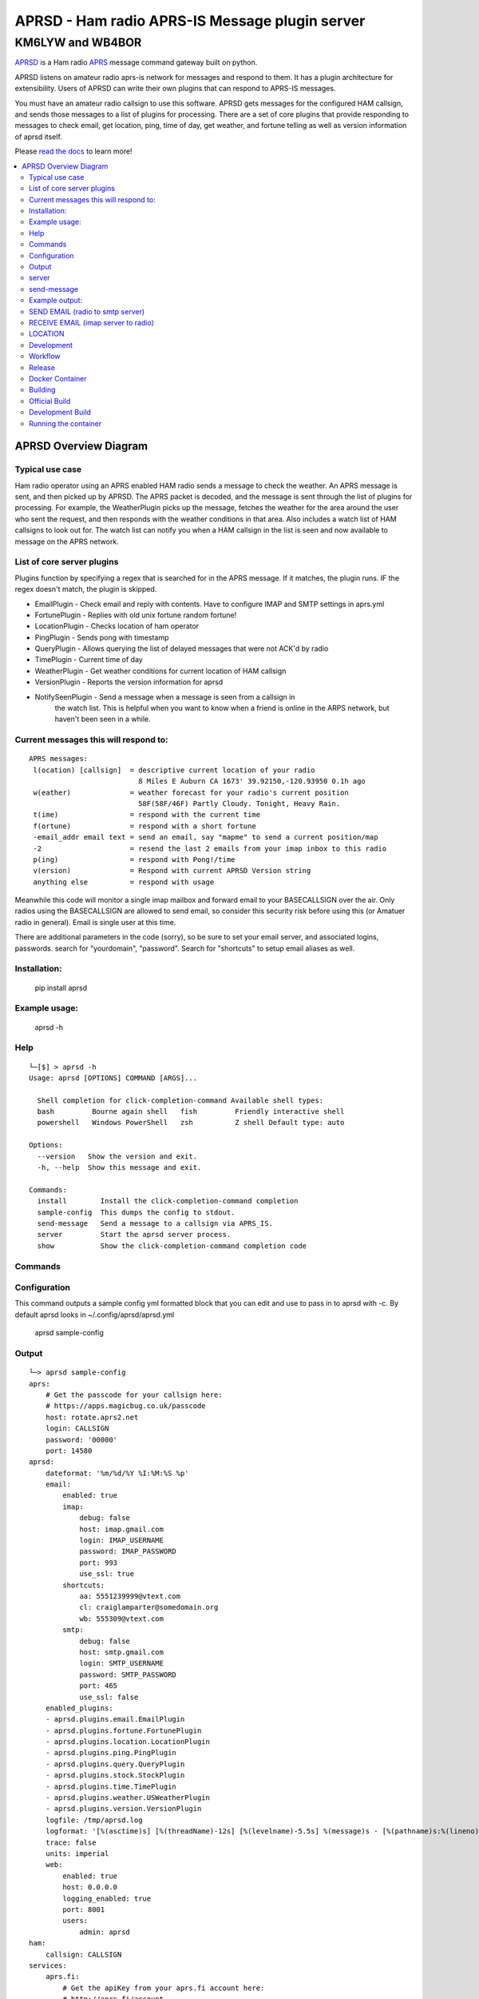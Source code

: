 ===============================================
APRSD - Ham radio APRS-IS Message plugin server
===============================================

KM6LYW and WB4BOR
____________________

|pypi| |pytest| |versions| |slack| |issues| |commit| |black| |imports| |down|


`APRSD <http://github.com/craigerl/aprsd>`_ is a Ham radio `APRS <http://aprs.org>`_ message command gateway built on python.

APRSD listens on amateur radio aprs-is network for messages and respond to them.
It has a plugin architecture for extensibility.  Users of APRSD can write their own
plugins that can respond to APRS-IS messages.

You must have an amateur radio callsign to use this software.  APRSD gets
messages for the configured HAM callsign, and sends those messages to a
list of plugins for processing.   There are a set of core plugins that
provide responding to messages to check email, get location, ping,
time of day, get weather, and fortune telling as well as version information
of aprsd itself.

Please `read the docs`_ to learn more!


.. contents:: :local:


APRSD Overview Diagram
----------------------

.. image:: https://raw.githubusercontent.com/craigerl/aprsd/master/docs/_static/aprsd_overview.svg?sanitize=true


Typical use case
================

Ham radio operator using an APRS enabled HAM radio sends a message to check
the weather.  An APRS message is sent, and then picked up by APRSD.  The
APRS packet is decoded, and the message is sent through the list of plugins
for processing.  For example, the WeatherPlugin picks up the message, fetches the weather
for the area around the user who sent the request, and then responds with
the weather conditions in that area.  Also includes a watch list of HAM
callsigns to look out for.  The watch list can notify you when a HAM callsign
in the list is seen and now available to message on the APRS network.


List of core server plugins
===========================

Plugins function by specifying a regex that is searched for in the APRS message.
If it matches, the plugin runs.  IF the regex doesn't match, the plugin is skipped.

* EmailPlugin - Check email and reply with contents.  Have to configure IMAP and SMTP settings in aprs.yml
* FortunePlugin - Replies with old unix fortune random fortune!
* LocationPlugin - Checks location of ham operator
* PingPlugin - Sends pong with timestamp
* QueryPlugin - Allows querying the list of delayed messages that were not ACK'd by radio
* TimePlugin - Current time of day
* WeatherPlugin - Get weather conditions for current location of HAM callsign
* VersionPlugin - Reports the version information for aprsd
* NotifySeenPlugin - Send a message when a message is seen from a callsign in
                     the watch list.  This is helpful when you want to know
                     when a friend is online in the ARPS network, but haven't
                     been seen in a while.


Current messages this will respond to:
======================================

::

  APRS messages:
   l(ocation) [callsign]  = descriptive current location of your radio
                            8 Miles E Auburn CA 1673' 39.92150,-120.93950 0.1h ago
   w(eather)              = weather forecast for your radio's current position
                            58F(58F/46F) Partly Cloudy. Tonight, Heavy Rain.
   t(ime)                 = respond with the current time
   f(ortune)              = respond with a short fortune
   -email_addr email text = send an email, say "mapme" to send a current position/map
   -2                     = resend the last 2 emails from your imap inbox to this radio
   p(ing)                 = respond with Pong!/time
   v(ersion)              = Respond with current APRSD Version string
   anything else          = respond with usage


Meanwhile this code will monitor a single imap mailbox and forward email
to your BASECALLSIGN over the air.  Only radios using the BASECALLSIGN are allowed
to send email, so consider this security risk before using this (or Amatuer radio in
general).  Email is single user at this time.

There are additional parameters in the code (sorry), so be sure to set your
email server, and associated logins, passwords.  search for "yourdomain",
"password".  Search for "shortcuts" to setup email aliases as well.


Installation:
=============

  pip install aprsd

Example usage:
==============

  aprsd -h

Help
====
::

    └─[$] > aprsd -h
    Usage: aprsd [OPTIONS] COMMAND [ARGS]...

      Shell completion for click-completion-command Available shell types:
      bash         Bourne again shell   fish         Friendly interactive shell
      powershell   Windows PowerShell   zsh          Z shell Default type: auto

    Options:
      --version   Show the version and exit.
      -h, --help  Show this message and exit.

    Commands:
      install        Install the click-completion-command completion
      sample-config  This dumps the config to stdout.
      send-message   Send a message to a callsign via APRS_IS.
      server         Start the aprsd server process.
      show           Show the click-completion-command completion code



Commands
========

Configuration
=============
This command outputs a sample config yml formatted block that you can edit
and use to pass in to aprsd with -c.  By default aprsd looks in ~/.config/aprsd/aprsd.yml

  aprsd sample-config

Output
======
::

    └─> aprsd sample-config
    aprs:
        # Get the passcode for your callsign here:
        # https://apps.magicbug.co.uk/passcode
        host: rotate.aprs2.net
        login: CALLSIGN
        password: '00000'
        port: 14580
    aprsd:
        dateformat: '%m/%d/%Y %I:%M:%S %p'
        email:
            enabled: true
            imap:
                debug: false
                host: imap.gmail.com
                login: IMAP_USERNAME
                password: IMAP_PASSWORD
                port: 993
                use_ssl: true
            shortcuts:
                aa: 5551239999@vtext.com
                cl: craiglamparter@somedomain.org
                wb: 555309@vtext.com
            smtp:
                debug: false
                host: smtp.gmail.com
                login: SMTP_USERNAME
                password: SMTP_PASSWORD
                port: 465
                use_ssl: false
        enabled_plugins:
        - aprsd.plugins.email.EmailPlugin
        - aprsd.plugins.fortune.FortunePlugin
        - aprsd.plugins.location.LocationPlugin
        - aprsd.plugins.ping.PingPlugin
        - aprsd.plugins.query.QueryPlugin
        - aprsd.plugins.stock.StockPlugin
        - aprsd.plugins.time.TimePlugin
        - aprsd.plugins.weather.USWeatherPlugin
        - aprsd.plugins.version.VersionPlugin
        logfile: /tmp/aprsd.log
        logformat: '[%(asctime)s] [%(threadName)-12s] [%(levelname)-5.5s] %(message)s - [%(pathname)s:%(lineno)d]'
        trace: false
        units: imperial
        web:
            enabled: true
            host: 0.0.0.0
            logging_enabled: true
            port: 8001
            users:
                admin: aprsd
    ham:
        callsign: CALLSIGN
    services:
        aprs.fi:
            # Get the apiKey from your aprs.fi account here:
            # http://aprs.fi/account
            apiKey: APIKEYVALUE
        avwx:
            # (Optional for AVWXWeatherPlugin)
            # Use hosted avwx-api here: https://avwx.rest
            # or deploy your own from here:
            # https://github.com/avwx-rest/avwx-api
            apiKey: APIKEYVALUE
            base_url: http://host:port
        opencagedata:
            # (Optional for TimeOpenCageDataPlugin)
            # Get the apiKey from your opencagedata account here:
            # https://opencagedata.com/dashboard#api-keys
            apiKey: APIKEYVALUE
        openweathermap:
            # (Optional for OWMWeatherPlugin)
            # Get the apiKey from your
            # openweathermap account here:
            # https://home.openweathermap.org/api_keys
            apiKey: APIKEYVALUE

server
======

This is the main server command that will listen to APRS-IS servers and
look for incomming commands to the callsign configured in the config file

::

    └─[$] > aprsd server --help
    Usage: aprsd server [OPTIONS]

      Start the aprsd server process.

    Options:
      --loglevel [CRITICAL|ERROR|WARNING|INFO|DEBUG]
                                      The log level to use for aprsd.log
                                      [default: INFO]

      --quiet                         Don't log to stdout
      --disable-validation            Disable email shortcut validation.  Bad
                                      email addresses can result in broken email
                                      responses!!

      -c, --config TEXT               The aprsd config file to use for options.
                                      [default:
                                      /home/waboring/.config/aprsd/aprsd.yml]

      -f, --flush                     Flush out all old aged messages on disk.
                                      [default: False]

      -h, --help                      Show this message and exit.

      $ aprsd server
    Load config
    [02/13/2021 09:22:09 AM] [MainThread  ] [INFO ] APRSD Started version: 1.6.0
    [02/13/2021 09:22:09 AM] [MainThread  ] [INFO ] Checking IMAP configuration
    [02/13/2021 09:22:09 AM] [MainThread  ] [INFO ] Checking SMTP configuration
    [02/13/2021 09:22:10 AM] [MainThread  ] [INFO ] Validating 2 Email shortcuts. This can take up to 10 seconds per shortcut


send-message
============

This command is typically used for development to send another aprsd instance
test messages

::

    └─[$] > aprsd send-message -h
    Usage: aprsd send-message [OPTIONS] TOCALLSIGN [COMMAND]...

      Send a message to a callsign via APRS_IS.

    Options:
      --loglevel [CRITICAL|ERROR|WARNING|INFO|DEBUG]
                                      The log level to use for aprsd.log
                                      [default: DEBUG]

      --quiet                         Don't log to stdout
      -c, --config TEXT               The aprsd config file to use for options.
                                      [default: ~/.config/aprsd/aprsd.yml]

      --aprs-login TEXT               What callsign to send the message from.
                                      [env var: APRS_LOGIN]

      --aprs-password TEXT            the APRS-IS password for APRS_LOGIN  [env
                                      var: APRS_PASSWORD]

      -h, --help                      Show this message and exit.


Example output:
===============


SEND EMAIL (radio to smtp server)
=================================

::

    Received message______________
    Raw         : KM6XXX>APY400,WIDE1-1,qAO,KM6XXX-1::KM6XXX-9 :-user@host.com test new shortcuts global, radio to pc{29
    From        : KM6XXX
    Message     : -user@host.com test new shortcuts global, radio to pc
    Msg number  : 29

    Sending Email_________________
    To          : user@host.com
    Subject     : KM6XXX
    Body        : test new shortcuts global, radio to pc

    Sending ack __________________ Tx(3)
    Raw         : KM6XXX-9>APRS::KM6XXX   :ack29
    To          : KM6XXX
    Ack number  : 29


RECEIVE EMAIL (imap server to radio)
====================================

::

    Sending message_______________ 6(Tx3)
    Raw         : KM6XXX-9>APRS::KM6XXX   :-somebody@gmail.com email from internet to radio{6
    To          : KM6XXX
    Message     : -somebody@gmail.com email from internet to radio

    Received message______________
    Raw         : KM6XXX>APY400,WIDE1-1,qAO,KM6XXX-1::KM6XXX-9 :ack6
    From        : KM6XXX
    Message     : ack6
    Msg number  : 0


LOCATION
========

::

    Received Message _______________
    Raw         : KM6XXX-6>APRS,TCPIP*,qAC,T2CAEAST::KM6XXX-14:location{2
    From        : KM6XXX-6
    Message     : location
    Msg number  : 2
    Received Message _______________ Complete

    Sending Message _______________
    Raw         : KM6XXX-14>APRS::KM6XXX-6 :KM6XXX-6: 8 Miles E Auburn CA 0' 0,-120.93584 1873.7h ago{2
    To          : KM6XXX-6
    Message     : KM6XXX-6: 8 Miles E Auburn CA 0' 0,-120.93584 1873.7h ago
    Msg number  : 2
    Sending Message _______________ Complete

    Sending ack _______________
    Raw         : KM6XXX-14>APRS::KM6XXX-6 :ack2
    To          : KM6XXX-6
    Ack         : 2
    Sending ack _______________ Complete

AND... ping, fortune, time.....


Development
===========

* git clone git@github.com:craigerl/aprsd.git
* cd aprsd
* make

Workflow
========

While working aprsd, The workflow is as follows

* checkout a new branch to work on
* git checkout -b mybranch
* Edit code
* run tox -epep8
* run tox -efmt
* run tox -p
* git commit  ( This will run the pre-commit hooks which does checks too )
* Once you are done with all of your commits, then push up the branch to
  github
* git push -u origin mybranch
* Create a pull request from your branch so github tests can run and we can do
  a code review.


Release
=======

To do release to pypi:

* Tag release with

   git tag -v1.XX -m "New release"

* push release tag up

  git push origin master --tags

* Do a test build and verify build is valid

  make build

* Once twine is happy, upload release to pypi

  make upload


Docker Container
================

Building
========

There are 2 versions of the container Dockerfile that can be used.
The main Dockerfile, which is for building the official release container
based off of the pip install version of aprsd and the Dockerfile-dev,
which is used for building a container based off of a git branch of
the repo.

Official Build
==============

 docker build -t hemna6969/aprsd:latest .

Development Build
=================

 docker build -t hemna6969/aprsd:latest -f Dockerfile-dev .


Running the container
=====================

There is a docker-compose.yml file that can be used to run your container.
There are 2 volumes defined that can be used to store your configuration
and the plugins directory:  /config and /plugins

If you want to install plugins at container start time, then use the
environment var in docker-compose.yml specified as APRS_PLUGINS
Provide a csv list of pypi installable plugins.  Then make sure the plugin
python file is in your /plugins volume and the plugin will be installed at
container startup.  The plugin may have dependencies that are required.
The plugin file should be copied to /plugins for loading by aprsd


.. badges

.. |pypi| image:: https://badge.fury.io/py/aprsd.svg
    :target: https://badge.fury.io/py/aprsd

.. |pytest| image:: https://github.com/craigerl/aprsd/workflows/python/badge.svg
    :target: https://github.com/craigerl/aprsd/actions

.. |versions| image:: https://img.shields.io/pypi/pyversions/aprsd.svg
    :target: https://pypi.org/pypi/aprsd

.. |slack| image:: https://img.shields.io/badge/slack-@hemna/aprsd-blue.svg?logo=slack
    :target: https://hemna.slack.com/app_redirect?channel=C01KQSCP5RP

.. |black| image:: https://img.shields.io/badge/code%20style-black-000000.svg
    :target: https://black.readthedocs.io/en/stable/

.. |imports| image:: https://img.shields.io/badge/%20imports-isort-%231674b1?style=flat&labelColor=ef8336
    :target: https://timothycrosley.github.io/isort/

.. |issues| image:: https://img.shields.io/github/issues/craigerl/aprsd

.. |commit| image:: https://img.shields.io/github/last-commit/craigerl/aprsd

.. |down| image:: https://static.pepy.tech/personalized-badge/aprsd?period=month&units=international_system&left_color=black&right_color=orange&left_text=Downloads
     :target: https://pepy.tech/project/aprsd

.. links
.. _read the docs:
 https://aprsd.readthedocs.io
